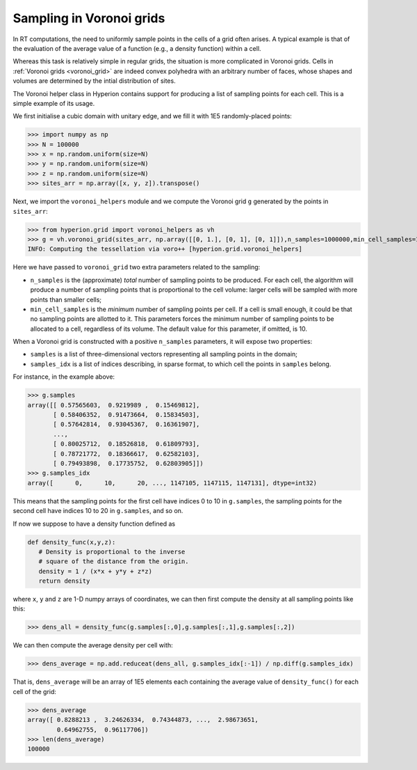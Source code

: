 .. _voronoi_sampling:

=========================
Sampling in Voronoi grids
=========================

In RT computations, the need to uniformly sample points in the cells of a grid often arises. A typical example
is that of the evaluation of the average value of a function (e.g., a density function) within a cell.

Whereas this task is relatively simple in regular grids, the situation is more complicated in Voronoi grids.
Cells in :ref:`Voronoi grids <voronoi_grid>` are indeed convex polyhedra with an arbitrary number of faces,
whose shapes and volumes are determined by the intial distribution of sites.

The Voronoi helper class in Hyperion contains support for producing a list of sampling points for each cell.
This is a simple example of its usage.

We first initialise a cubic domain with unitary edge, and we fill it with 1E5 randomly-placed points:

>>> import numpy as np
>>> N = 100000
>>> x = np.random.uniform(size=N)
>>> y = np.random.uniform(size=N)
>>> z = np.random.uniform(size=N)
>>> sites_arr = np.array([x, y, z]).transpose()

Next, we import the ``voronoi_helpers`` module and we compute the Voronoi grid ``g`` generated by the points in ``sites_arr``:

>>> from hyperion.grid import voronoi_helpers as vh
>>> g = vh.voronoi_grid(sites_arr, np.array([[0, 1.], [0, 1], [0, 1]]),n_samples=1000000,min_cell_samples=10)
INFO: Computing the tessellation via voro++ [hyperion.grid.voronoi_helpers]

Here we have passed to ``voronoi_grid`` two extra parameters related to the sampling:

* ``n_samples`` is the (approximate) *total* number of sampling points to be produced. For each cell, the algorithm will produce
  a number of sampling points that is proportional to the cell volume: larger cells will be sampled with more points
  than smaller cells;
* ``min_cell_samples`` is the *minimum* number of sampling points per cell. If a cell is small enough, it could be
  that no sampling points are allotted to it. This parameters forces the minimum number of sampling points to be
  allocated to a cell, regardless of its volume. The default value for this parameter, if omitted, is 10.

When a Voronoi grid is constructed with a positive ``n_samples`` parameters, it will expose two properties:

* ``samples`` is a list of three-dimensional vectors representing all sampling points in the domain;
* ``samples_idx`` is a list of indices describing, in sparse format, to which cell the points in ``samples``
  belong.

For instance, in the example above:

>>> g.samples
array([[ 0.57565603,  0.9219989 ,  0.15469812],
       [ 0.58406352,  0.91473664,  0.15834503],
       [ 0.57642814,  0.93045367,  0.16361907],
       ...,
       [ 0.80025712,  0.18526818,  0.61809793],
       [ 0.78721772,  0.18366617,  0.62582103],
       [ 0.79493898,  0.17735752,  0.62803905]])
>>> g.samples_idx
array([      0,      10,      20, ..., 1147105, 1147115, 1147131], dtype=int32)

This means that the sampling points for the first cell have indices 0 to 10 in ``g.samples``, the sampling
points for the second cell have indices 10 to 20 in ``g.samples``, and so on.

If now we suppose to have a density function defined as

.. code-block:: python

   def density_func(x,y,z):
      # Density is proportional to the inverse
      # square of the distance from the origin.
      density = 1 / (x*x + y*y + z*z)
      return density

where ``x``, ``y`` and ``z`` are 1-D numpy arrays of coordinates, we can then first compute the density at
all sampling points like this:

>>> dens_all = density_func(g.samples[:,0],g.samples[:,1],g.samples[:,2])

We can then compute the average density per cell with:

>>> dens_average = np.add.reduceat(dens_all, g.samples_idx[:-1]) / np.diff(g.samples_idx)

That is, ``dens_average`` will be an array of 1E5 elements each containing the average value of ``density_func()``
for each cell of the grid:

>>> dens_average
array([ 0.8288213 ,  3.24626334,  0.74344873, ...,  2.98673651,
        0.64962755,  0.96117706])
>>> len(dens_average)
100000
